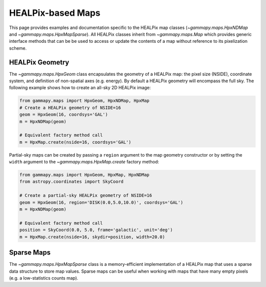 .. _hpxmap:

HEALPix-based Maps
==================

This page provides examples and documentation specific to the HEALPix
map classes (`~gammapy.maps.HpxNDMap` and
`~gammapy.maps.HpxMapSparse`).  All HEALPix classes inherit from
`~gammapy.maps.Map` which provides generic interface methods that can be be
used to access or update the contents of a map without reference to
its pixelization scheme.

HEALPix Geometry
----------------

The `~gammapy.maps.HpxGeom` class encapsulates the geometry of a
HEALPix map: the pixel size (NSIDE), coordinate system, and definition
of non-spatial axes (e.g. energy).  By default a HEALPix geometry will
encompass the full sky.  The following example shows how to create
an all-sky 2D HEALPix image:

.. code:: python

   from gammapy.maps import HpxGeom, HpxNDMap, HpxMap
   # Create a HEALPix geometry of NSIDE=16
   geom = HpxGeom(16, coordsys='GAL')
   m = HpxNDMap(geom)

   # Equivalent factory method call
   m = HpxMap.create(nside=16, coordsys='GAL')

Partial-sky maps can be created by passing a ``region`` argument to
the map geometry constructor or by setting the ``width`` argument to
the `~gammapy.maps.HpxMap.create` factory method:

.. code:: python

   from gammapy.maps import HpxGeom, HpxMap, HpxNDMap
   from astropy.coordinates import SkyCoord

   # Create a partial-sky HEALPix geometry of NSIDE=16
   geom = HpxGeom(16, region='DISK(0.0,5.0,10.0)', coordsys='GAL')
   m = HpxNDMap(geom)

   # Equivalent factory method call
   position = SkyCoord(0.0, 5.0, frame='galactic', unit='deg')
   m = HpxMap.create(nside=16, skydir=position, width=20.0)





Sparse Maps
-----------

The `~gammapy.maps.HpxMapSparse` class is a memory-efficient
implementation of a HEALPix map that uses a sparse data structure to
store map values.  Sparse maps can be useful when working with maps
that have many empty pixels (e.g. a low-statistics counts map).
